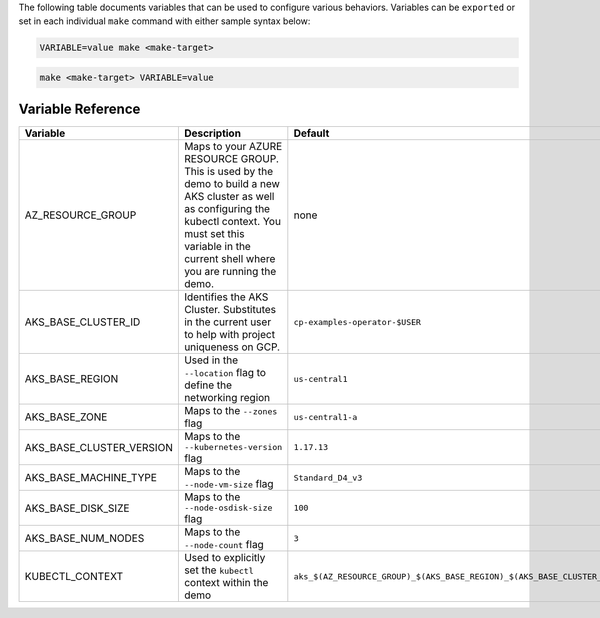 The following table documents variables that can be used to configure various behaviors.  Variables can be ``exported`` or set in each individual ``make`` command with either sample syntax below:

.. sourcecode:: bash

   VARIABLE=value make <make-target>
 
.. sourcecode:: bash

   make <make-target> VARIABLE=value

Variable Reference
``````````````````

+--------------------------+------------------------------------------------------------------------------------------------------+--------------------------------------------------------------------------------+
| Variable                 | Description                                                                                          | Default                                                                        |
+==========================+======================================================================================================+================================================================================+
| AZ_RESOURCE_GROUP        | Maps to your AZURE RESOURCE GROUP.                                                                   | none                                                                           |
|                          | This is used by the demo to build a new AKS cluster as well as configuring the kubectl context.      |                                                                                |
|                          | You must set this variable in the current shell where you are running the demo.                      |                                                                                |
+--------------------------+------------------------------------------------------------------------------------------------------+--------------------------------------------------------------------------------+
| AKS_BASE_CLUSTER_ID      | Identifies the AKS Cluster.  Substitutes in the current user to help with project uniqueness on GCP. | ``cp-examples-operator-$USER``                                                 |
+--------------------------+------------------------------------------------------------------------------------------------------+--------------------------------------------------------------------------------+
| AKS_BASE_REGION          | Used in the ``--location`` flag to define the networking region                                      | ``us-central1``                                                                |
+--------------------------+------------------------------------------------------------------------------------------------------+--------------------------------------------------------------------------------+
| AKS_BASE_ZONE            | Maps to the ``--zones`` flag                                                                         | ``us-central1-a``                                                              |
+--------------------------+------------------------------------------------------------------------------------------------------+--------------------------------------------------------------------------------+
| AKS_BASE_CLUSTER_VERSION | Maps to the ``--kubernetes-version`` flag                                                            | ``1.17.13``                                                                    |
+--------------------------+------------------------------------------------------------------------------------------------------+--------------------------------------------------------------------------------+
| AKS_BASE_MACHINE_TYPE    | Maps to the ``--node-vm-size`` flag                                                                  | ``Standard_D4_v3``                                                             |
+--------------------------+------------------------------------------------------------------------------------------------------+--------------------------------------------------------------------------------+
| AKS_BASE_DISK_SIZE       | Maps to the ``--node-osdisk-size`` flag                                                              | ``100``                                                                        |
+--------------------------+------------------------------------------------------------------------------------------------------+--------------------------------------------------------------------------------+
| AKS_BASE_NUM_NODES       | Maps to the ``--node-count`` flag                                                                    | ``3``                                                                          |
+--------------------------+------------------------------------------------------------------------------------------------------+--------------------------------------------------------------------------------+
| KUBECTL_CONTEXT          | Used to explicitly set the ``kubectl`` context within the demo                                       | ``aks_$(AZ_RESOURCE_GROUP)_$(AKS_BASE_REGION)_$(AKS_BASE_CLUSTER_ID)``         |
+--------------------------+------------------------------------------------------------------------------------------------------+--------------------------------------------------------------------------------+
